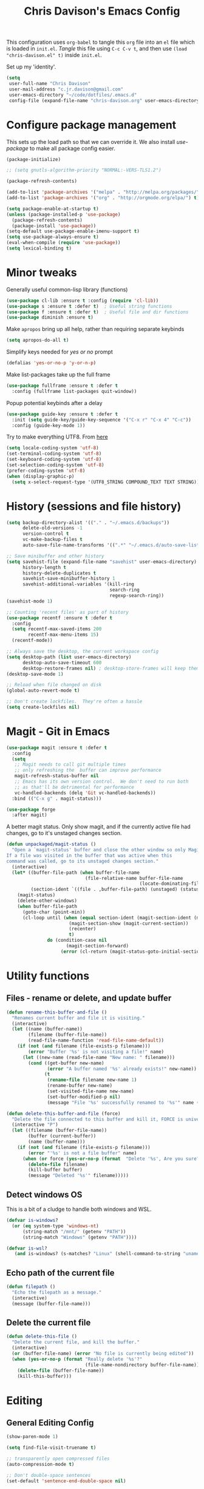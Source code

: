#+TITLE: Chris Davison's Emacs Config
#+PROPERTY: header-args emacs-lisp :tangle yes :results silent

This configuration uses =org-babel= to tangle this =org= file into an =el= file which is loaded in =init.el=. /Tangle/ this file using =C-c C-v t=, and then use =(load "chris-davison.el" t)= inside =init.el=.

Set up my 'identity'.
#+BEGIN_SRC emacs-lisp
(setq
 user-full-name "Chris Davison"
 user-mail-address "c.jr.davison@gmail.com"
 user-emacs-directory "~/code/dotfiles/.emacs.d"
 config-file (expand-file-name "chris-davison.org" user-emacs-directory))
#+END_SRC

* Configure package management
This sets up the load path so that we can override it.  We also install /use-package/ to make all package config easier.
#+BEGIN_SRC emacs-lisp
(package-initialize)

;; (setq gnutls-algorithm-priority "NORMAL:-VERS-TLS1.2")

(package-refresh-contents)

(add-to-list 'package-archives '("melpa" . "http://melpa.org/packages/") t)
(add-to-list 'package-archives '("org" . "http://orgmode.org/elpa/") t)

(setq package-enable-at-startup t)
(unless (package-installed-p 'use-package)
  (package-refresh-contents)
  (package-install 'use-package))
(setq-default use-package-enable-imenu-support t)
(setq use-package-always-ensure t)
(eval-when-compile (require 'use-package))
(setq lexical-binding t)
#+END_SRC

* Minor tweaks
Generally useful common-lisp library (functions)
#+BEGIN_SRC emacs-lisp
(use-package cl-lib :ensure t :config (require 'cl-lib))
(use-package s :ensure t :defer t)  ; Useful string functions
(use-package f :ensure t :defer t)  ; Useful file and dir functions
(use-package diminish :ensure t)
#+END_SRC

Make =apropos= bring up all help, rather than requiring separate keybinds
#+BEGIN_SRC emacs-lisp
(setq apropos-do-all t)
#+END_SRC

Simplify keys needed for /yes or no/ prompt
#+BEGIN_SRC emacs-lisp
(defalias 'yes-or-no-p 'y-or-n-p)
#+END_SRC

Make list-packages take up the full frame
#+BEGIN_SRC emacs-lisp
(use-package fullframe :ensure t :defer t
  :config (fullframe list-packages quit-window))
#+END_SRC

Popup potential keybinds after a delay
#+BEGIN_SRC emacs-lisp
(use-package guide-key :ensure t :defer t
  :init (setq guide-key/guide-key-sequence '("C-x r" "C-x 4" "C-c"))
  :config (guide-key-mode 1))
#+END_SRC

Try to make everything UTF8. From [[http://www.wisdomandwonder.com/wordpress/wp-content/uploads/2014/03/C3F.html][here]]
#+BEGIN_SRC emacs-lisp
(setq locale-coding-system 'utf-8)
(set-terminal-coding-system 'utf-8)
(set-keyboard-coding-system 'utf-8)
(set-selection-coding-system 'utf-8)
(prefer-coding-system 'utf-8)
(when (display-graphic-p)
  (setq x-select-request-type '(UTF8_STRING COMPOUND_TEXT TEXT STRING)))
#+END_SRC
* History (sessions and file history)
#+BEGIN_SRC emacs-lisp
(setq backup-directory-alist '(("." . "~/.emacs.d/backups"))
      delete-old-versions -1
      version-control t
      vc-make-backup-files t
      auto-save-file-name-transforms '((".*" "~/.emacs.d/auto-save-list/" t)))

;; Save minibuffer and other history
(setq savehist-file (expand-file-name "savehist" user-emacs-directory)
      history-length t
      history-delete-duplicates t
      savehist-save-minibuffer-history 1
      savehist-additional-variables '(kill-ring
                                      search-ring
                                      regexp-search-ring))
(savehist-mode 1)

;; Counting 'recent files' as part of history
(use-package recentf :ensure t :defer t
  :config
  (setq recentf-max-saved-items 200
        recentf-max-menu-items 15)
  (recentf-mode))

;; Always save the desktop, the current workspace config
(setq desktop-path (list user-emacs-directory)
      desktop-auto-save-timeout 600
      desktop-restore-frames nil) ; desktop-store-frames will keep themes loaded
(desktop-save-mode 1)

;; Reload when file changed on disk
(global-auto-revert-mode t)

;; Don't create lockfiles.  They're often a hassle
(setq create-lockfiles nil)
#+END_SRC

* Magit - Git in Emacs
#+BEGIN_SRC emacs-lisp
(use-package magit :ensure t :defer t
  :config
  (setq
   ;; Magit needs to call git multiple times
   ;; only refreshing the  buffer can improve performance
   magit-refresh-status-buffer nil
   ;; Emacs has its own version control.  We don't need to run both
   ;; as that'll be detrimental for performance
   vc-handled-backends (delq 'Git vc-handled-backends))
  :bind (("C-x g" . magit-status)))

(use-package forge
  :after magit)
#+END_SRC

A better magit status. Only show magit, and if the currently active file had changes, go to it's unstaged changes section.
#+begin_src emacs-lisp
(defun unpackaged/magit-status ()
  "Open a `magit-status' buffer and close the other window so only Magit is visible.
If a file was visited in the buffer that was active when this
command was called, go to its unstaged changes section."
  (interactive)
  (let* ((buffer-file-path (when buffer-file-name
                             (file-relative-name buffer-file-name
                                                 (locate-dominating-file buffer-file-name ".git"))))
         (section-ident `((file . ,buffer-file-path) (unstaged) (status))))
    (magit-status)
    (delete-other-windows)
    (when buffer-file-path
      (goto-char (point-min))
      (cl-loop until (when (equal section-ident (magit-section-ident (magit-current-section)))
                       (magit-section-show (magit-current-section))
                       (recenter)
                       t)
               do (condition-case nil
                      (magit-section-forward)
                    (error (cl-return (magit-status-goto-initial-section-1))))))))
#+end_src
* Utility functions
** Files - rename or delete, and update buffer
#+begin_src emacs-lisp
(defun rename-this-buffer-and-file ()
  "Renames current buffer and file it is visiting."
  (interactive)
  (let ((name (buffer-name))
        (filename (buffer-file-name))
        (read-file-name-function 'read-file-name-default))
    (if (not (and filename (file-exists-p filename)))
        (error "Buffer '%s' is not visiting a file!" name)
      (let ((new-name (read-file-name "New name: " filename)))
        (cond ((get-buffer new-name)
               (error "A buffer named '%s' already exists!" new-name))
              (t
               (rename-file filename new-name 1)
               (rename-buffer new-name)
               (set-visited-file-name new-name)
               (set-buffer-modified-p nil)
               (message "File '%s' successfully renamed to '%s'" name (file-name-nondirectory new-name))))))))

(defun delete-this-buffer-and-file (force)
  "Delete the file connected to this buffer and kill it, FORCE is universal argument."
  (interactive "P")
  (let ((filename (buffer-file-name))
        (buffer (current-buffer))
        (name (buffer-name)))
    (if (not (and filename (file-exists-p filename)))
        (error "'%s' is not a file buffer" name)
      (when (or force (yes-or-no-p (format  "Delete '%s', Are you sure? " filename)))
        (delete-file filename)
        (kill-buffer buffer)
        (message "Deleted '%s'" filename)))))
#+end_src
** Detect windows OS
This is a bit of a cludge to handle both windows and WSL.
#+BEGIN_SRC emacs-lisp
(defvar is-windows?
  (or (eq system-type 'windows-nt)
      (string-match "/mnt/" (getenv "PATH"))
      (string-match "Windows" (getenv "PATH"))))

(defvar is-wsl?
   (and is-windows? (s-matches? "Linux" (shell-command-to-string "uname -a"))))

#+END_SRC
** Echo path of the current file
#+BEGIN_SRC emacs-lisp
(defun filepath ()
  "Echo the filepath as a message."
  (interactive)
  (message (buffer-file-name)))
#+END_SRC

** Delete the current file
#+BEGIN_SRC emacs-lisp
(defun delete-this-file ()
  "Delete the current file, and kill the buffer."
  (interactive)
  (or (buffer-file-name) (error "No file is currently being edited"))
  (when (yes-or-no-p (format "Really delete '%s'?"
                             (file-name-nondirectory buffer-file-name)))
    (delete-file (buffer-file-name))
    (kill-this-buffer)))
#+END_SRC

* Editing
** General Editing Config
#+BEGIN_SRC emacs-lisp
(show-paren-mode 1)

(setq find-file-visit-truename t)

;; transparently open compressed files
(auto-compression-mode t)

;; Don't double-space sentences
(set-default 'sentence-end-double-space nil)

;; Use lettercase to determine words in camelcase text
(global-subword-mode 1)
(diminish 'subword)

;; expand region
(use-package expand-region :ensure t)
(global-set-key (kbd "C-=") 'er/expand-region)

;; If a region is selected, any 'insert' command (typing or yanking) will overwrite it, rather than inserting before.
(delete-selection-mode 1)

;; indent after newline
(global-set-key (kbd "RET") 'newline-and-indent)

;; Interactive editing...over word or region, C-; to edit. Just modify
;; the symbol, then repeat C-; to exit.
(use-package iedit :ensure t :defer t)
(global-set-key (kbd "C-;") 'iedit-mode)

;; snippets
(use-package yasnippet :demand t :defer t :diminish)
(when (fboundp 'yas-global-mode)
  (yas-global-mode +1))
(diminish 'yas-minor-mode)
(use-package yasnippet-snippets :demand t :defer t)

(add-hook 'before-save-hook 'delete-trailing-whitespace)

(global-set-key (kbd "C-S-SPC") 'cycle-spacing)
#+END_SRC

** Text filling (paragraph reflowing) and indentation
#+BEGIN_SRC emacs-lisp
(defun unfill-paragraph (&optional region)
  "Takes a multi-line paragraph and make it into a single line of text."
  (interactive (progn (barf-if-buffer-read-only) '(t)))
  (let ((fill-column (point-max))
        ;; This would override `fill-column' if it's an integer.
        (emacs-lisp-docstring-fill-column t))
    (fill-paragraph nil region)))

(use-package aggressive-indent :ensure t :defer t
  :config (global-aggressive-indent-mode))
#+END_SRC

** Create parent dirs on file write
[[http://iqbalansari.github.io/blog/2014/12/07/automatically-create-parent-directories-on-visiting-a-new-file-in-emacs/][From this blog]]
#+BEGIN_SRC emacs-lisp

(defun my-create-non-existent-directory ()
  (let ((parent-directory (file-name-directory buffer-file-name)))
    (when (and (not (file-exists-p parent-directory))
               (y-or-n-p (format "Directory `%s' does not exist! Create it?" parent-directory)))
      (make-directory parent-directory t))))

(add-to-list 'find-file-not-found-functions 'my-create-non-existent-directory)
#+END_SRC
** Header templates per filetype
Use ~auto-insert~ when in a new file of that kind to insert header.
#+BEGIN_SRC emacs-lisp
(setq auto-insert-alist
      '(((emacs-lisp-mode . "Emacs lisp mode") nil
         ";;; " (file-name-nondirectory buffer-file-name) " --- " _ "\n\n"
         ";;; Commentary:\n\n"
         ";;; Code:\n\n"
         "(provide '" (substring (file-name-nondirectory buffer-file-name) 0 -3) ")\n"
         ";;; " (file-name-nondirectory buffer-file-name) " ends here\n")
        ((c-mode . "C program") nil
         "/*\n"
         " * File: " (file-name-nondirectory buffer-file-name) "\n"
         " * Description: " _ "\n"
         " */\n\n")
        ((shell-mode . "Shell script") nil
         "#!/bin/bash\n\n"
         " # File: " (file-name-nondirectory buffer-file-name) "\n"
         " # Description: " _ "\n\n")
        ((org-mode . "Org mode") nil
         "#+TITLE: " (read-string "Title: ") "\n"
         "#+AUTHOR: Chris Davison\n"
         "#+EMAIL: c.jr.davison@gmail.com\n"
         "#+OPTIONS: toc:2 num:nil html-postamble:nil\n"
         "#+PROPERTY: header-args :tangle " (read-string "Tangle filename: ") "\n")
        ((python-mode . "Python") nil
         "#!/usr/bin/env python3")
        ((awk-mode . "Awk") nil
         "#!/usr/bin/awk -f"
         "{"
         "    /* ACTION */"
         "    $0"
         "}"
         "END { "
         "    /* AFTER-ACTION */"
         "}")
        ))
#+END_SRC
** TODO Multiple cursors
Use multiple cursors

#+BEGIN_SRC emacs-lisp :tangle no
(use-package multiple-cursors :ensure t :defer t
  :hook ((prog-mode . multiple-cursors-mode)))
#+END_SRC

** Clear modification flag after saving
This is a bit of a hack to get around my current problem of the modification flag staying set, even after saving, meaning I need to visit buffers and manually toggle.

This function is just a wrapper around ~save-buffer~, to follow that call with a modification flag clear.

#+BEGIN_SRC emacs-lisp
(defun save-buffer-and-clear-modify ()
  (interactive)
  (save-buffer)
  (set-buffer-modified-p nil))
(global-set-key (kbd "C-x C-s") 'save-buffer-and-clear-modify)
#+END_SRC
** Undo Tree - Visualise branches of undos
People often struggle with the Emacs undo model, where there's really no concept of "redo" - you simply undo the undo.

This lets you use =C-x u= (=undo-tree-visualize=) to visually walk through the changes you've made, undo back to a certain point (or redo), and go down different branches.

#+BEGIN_SRC emacs-lisp
(use-package undo-tree :ensure t :defer t :diminish
  :config
  (global-undo-tree-mode)
  (setq undo-tree-visualizer-timestamps nil
        undo-tree-visualizer-diff t))
#+END_SRC

* isearch -- live preview of search and replace
#+BEGIN_SRC emacs-lisp
;; Show current and total matches while searching
(use-package anzu :defer t :ensure t :diminish
  ;; Replace and regexp-replace are inverted, as I regexp-replace more
  :bind (([remap query-replace] . anzu-query-replace-regexp)
         ([remap query-replace-regexp] . anzu-query-replace))
  :config (global-anzu-mode t))

;; DEL during isearch should edit the search string, not jump back to the previous result
(define-key isearch-mode-map [remap isearch-delete-char] 'isearch-del-char)

(setq search-whitespace-regexp "[ \t\r\n-_]+")
#+END_SRC

* Platform-specific
** OSX
#+BEGIN_SRC emacs-lisp
(when (eq system-type 'darwin)
  (use-package exec-path-from-shell :ensure t
    :config
    (when (memq window-system '(mac ns))
      (exec-path-from-shell-initialize))
    (exec-path-from-shell-copy-env "GOPATH"))

  (setq mac-command-modifier 'meta
        mac-option-modifier 'none
        default-input-method "MacOSX")
  (global-set-key (kbd "<f10>") 'toggle-frame-fullscreen))
#+END_SRC

** Windows - use git bash as shell, and fix shell settings
Use git-bash as windows shell
#+BEGIN_SRC emacs-lisp
(when (and is-windows? (not (s-matches? "Linux" (shell-command-to-string "uname -a"))))
  (progn (setq explicit-shell-file-name
               "C:/Program Files/Git/bin/sh.exe"
               shell-file-name "bash"
               explicit-sh.exe-args '("--login" "-i"))
         (setenv "SHELL" shell-file-name)
         (add-hook 'comint-output-filter-functions 'comint-strip-ctrl-m)))
#+END_SRC
* TERMINAL - ansi-term improvements
#+BEGIN_SRC emacs-lisp
(defadvice term-sentinel (around my-advice-term-sentinel (proc msg))
  "Close an ansi-term buffer if I quit the terminal."
  (if (memq (process-status proc) '(signal exit))
      (let ((buffer (process-buffer proc)))
        ad-do-it
        (kill-buffer buffer))
    ad-do-it))
(ad-activate 'term-sentinel)

;; By default, use fish in ansi-term
;; e.g. don't prompt for a shell
(defvar my-term-shell "/usr/local/bin/zsh")
(defadvice ansi-term (before force-bash)
  (interactive (list my-term-shell)))
(ad-activate 'ansi-term)

;; Use UTF8 in terminals
(defun my-term-use-utf8 ()
  (set-buffer-process-coding-system 'utf-8-unix 'utf-8-unix))
(add-hook 'term-exec-hook 'my-term-use-utf8)

;; Make URLs in the term clickable
(defun my-term-paste (&optional string)
  (interactive)
  (process-send-string
   (get-buffer-process (current-buffer))
   (if string string (current-kill 0))))

(defun my-term-hook ()
  (goto-address-mode)
  (define-key term-raw-map "\C-y" 'my-term-paste))
(add-hook 'term-mode-hook 'my-term-hook)
#+END_SRC

* COMPLETION
Company will *COMP*lete *ANY*thing.

#+BEGIN_SRC emacs-lisp
(use-package company-try-hard :ensure t :defer t)
(use-package company :ensure t :defer t :diminish
  :bind (("TAB" . company-indent-or-complete-common)
         ("M-4" . company-ispell)
         :map company-active-map
         ("C-z" . company-try-hard))
  :config
  (setq company-tooltip-align-annotations t
        company-idle-delay 0.5
        company-minimum-prefix-length 3
        company-backends (list 'company-files
                               'company-anaconda
                               ;; 'company-racer
                               'company-clang
                               'company-ispell
                               'company-yasnippet
                               'company-dabbrev-code
                               'company-dabbrev)))
(add-hook 'after-init-hook 'global-company-mode)

(use-package company-quickhelp :ensure t :defer t
  :config (company-quickhelp-mode))

;; (use-package company-racer :ensure t :defer t)

(defvar my/company-point nil)
(advice-add 'company-complete-common :before
            (lambda () (setq my/company-point (point))))
(advice-add 'company-complete-common :after
            (lambda ()
              (when (equal my/company-point (point))
                (yas-expand))))

(add-hook 'org-mode-hook '(lambda () (add-to-list 'company-backends 'company-ispell)))
#+END_SRC
* LINTING - flycheck, Syntax/error checking/linting, on the /fly/
Flycheck basically runs linters and stuff, and lets you know problems in your code.
#+BEGIN_SRC emacs-lisp
(use-package flycheck :ensure t :defer t
  :config
  (setq-default
   flycheck-disabled-checkers
   (append flycheck-disabled-checkers '(javascript-jshint) '(json-jsonlist))
   flycheck-temp-prefix ".flycheck")
  (flycheck-add-mode 'javascript-eslint 'web-mode)
  (add-hook 'after-init-hook #'global-flycheck-mode))
#+END_SRC

* PROGRAMMING LANGUAGES
** Markdown
#+BEGIN_SRC emacs-lisp
(add-to-list 'auto-mode-alist '("\\.txt$" . markdown-mode))
(use-package markdown-mode :ensure t :defer t
  :config
  (add-to-list 'auto-mode-alist
               (cons "\\.\\(md\\|markdown\\)\\'" 'markdown-mode))
  (add-hook 'markdown-mode-hook 'visual-line-mode))
#+END_SRC
** Go
#+BEGIN_SRC emacs-lisp
(use-package go-mode :ensure t :defer t
  :config
  (add-hook 'before-save-hook 'gofmt-before-save)
  (setq gofmt-command "goimports"))
#+END_SRC
** Rust / Racer config
Auto-completion for rust, using racer
#+BEGIN_SRC emacs-lisp
(use-package rust-mode :ensure t :defer t)
(use-package flymake-rust :ensure t :defer t)
(use-package flycheck-rust :ensure t :defer t)
(use-package cargo :ensure t :defer t)
(use-package racer :defer t :ensure t)
(add-hook 'rust-mode-hook 'racer-mode)
(add-hook 'rust-mode-hook 'company-mode)
(add-hook 'racer-mode-hook 'eldoc-mode)
(add-hook 'rust-mode-hook 'cargo-minor-mode)
(add-hook 'racer-mode-hook 'company-mode)
(add-hook 'rust-mode-hook '(lambda () (add-to-list 'company-backends 'company-racer)))
#+END_SRC
** Python
Use elpy for python
#+BEGIN_SRC emacs-lisp
(use-package pyvenv :ensure t :defer t)
(use-package anaconda-mode :ensure t :defer t)
(add-hook 'python-mode-hook 'anaconda-mode)
(use-package company-anaconda :ensure t :defer t)
(eval-after-load "company" '(add-to-list 'company-backends 'company-anaconda))
(setq python-indent-offset 4
      python-shell-virtualenv-root "~/.envs/ml/"
      python-shell-interpreter "jupyter"
      python-shell-interpreter-args "console --simple-prompt")
(add-to-list 'python-shell-completion-native-disabled-interpreters "jupyter")

(defun ipython()
  (interactive)
  (if (and is-windows? (not (s-matches? "Linux" (shell-command-to-string "uname -a"))))
      (progn (setq explicit-shell-file-name
                   "C:/python3/scripts/ipython.exe")
             (setq shell-file-name "ipython")
             (setq explicit-sh.exe-args '("--login" "-i"))
             (setenv "SHELL" shell-file-name)
             (add-hook 'comint-output-filter-functions 'comint-strip-ctrl-m)
             (shell)
             (cd/set-windows-shell))
    (ansi-term "~/.envs/ml/bin/ipython" "ipython")))

(if is-windows?
    (when (boundp 'python-shell-exec-path)
      (add-to-list 'python-shell-exec-path "c:/ProgramData/Miniconda3/"))
  (when (boundp 'python-shell-exec-path)
    (add-to-list 'python-shell-exec-path "~/.envs/ml/bin/")))
#+END_SRC
** TODO Latex
#+BEGIN_SRC emacs-lisp :tangle no
(use-package auctex :ensure t :defer t
  :config
  (setq TeX-auto-save t
        TeX-parse-self t
        TeX-save-query nil
        ispell-program-name "aspell"
        ispell-dictionary "english")
  :hook ((LaTeX-mode . flyspell-mode)
         (LaTeX-mode . flyspell-buffer)
         (LaTeX-mode . outline-minor-mode)
         (LaTeX-mode . visual-line-mode)
         (LaTeX-mode . turn-on-reftex)))

;; Manage citations
;; (require 'tex-site)
;; (autoload 'reftex-mode "reftex" "RefTeX Minor Mode" t)
;; (autoload 'turn-on-reftex "reftex" "RefTeX Minor Mode" nil)
;; (autoload 'reftex-citation "reftex-cite" "Make citation" nil)
;; (autoload 'reftex-index-phrase-mode "reftex-index" "Phrase Mode" t)

;; (setq LaTeX-eqnarray-label "eq"
;;       LaTeX-equation-label "eq"
;;       LaTeX-figure-label "fig"
;;       LaTeX-table-label "tab"
;;       LaTeX-myChapter-label "chap"
;;       TeX-auto-save t
;;       TeX-newline-function 'reindent-then-newline-and-indent
;;       TeX-parse-self t
;;       TeX-style-path '("style/" "auto/"
;;                        "/usr/share/emacs21/site-lisp/auctex/style/"
;;                        "/var/lib/auctex/emacs21/"
;;                        "/usr/local/share/emacs/site-lisp/auctex/style/")
;;       LaTeX-section-hook '(LaTeX-section-heading
;;                            LaTeX-section-title
;;                            LaTeX-section-toc
;;                            LaTeX-section-section
;;                            LaTeX-section-label))
#+END_SRC
** Web-stuff
#+BEGIN_SRC emacs-lisp
(use-package sass-mode :ensure t :defer t)
(use-package js2-mode :ensure t :defer t)

;; Colourize CSS literals
;; (use-package rainbow-mode :ensure t :defer t
;;   :config
;;   (add-hook 'css-mode-hook 'rainbow-mode)
;;   (add-hook 'html-mode-hook 'rainbow-mode)
;;   (add-hook 'sass-mode-hook 'rainbow-mode))
#+END_SRC
** TODO Elixir
#+begin_src emacs-lisp :tangle no
(use-package alchemist :ensure t)
#+end_src
** TODO Julia
#+BEGIN_SRC emacs-lisp :tangle no
(use-package julia-mode :ensure t :defer t)
(use-package julia-repl :ensure t :defer t
  :config
  (add-hook 'julia-mode-hook 'julia-repl-mode))

(add-to-list 'load-path "C:/Julia-1.1.0/bin")
(if is-windows?
    (setq julia-repl-executable-records '((default "julia.exe" :basedir "C:/Julia-1.1.0/bin" ))))

;; (setq julia-repl-executable-records '((default "julia")))
#+END_SRC
** TODO LISP -- Clojure and Cider
#+BEGIN_SRC emacs-lisp :tangle no
;; Cider for interactive clojure programming
(use-package flycheck-clojure :ensure t :defer t)
(use-package cider :ensure t :defer t
  :config
  (setq nrepl-popup-stacktraces nil)
  (with-eval-after-load 'cider
    (add-hook 'cider-mode-hook 'eldoc-mode)
    (add-hook 'cider-repl-mode-hook 'subword-mode)
    (add-hook 'cider-repl-mode-hook 'smartparens-mode)
    (add-hook 'cider-repl-mode-hook 'paredit-mode)
    (with-eval-after-load 'clojure-mode
      (with-eval-after-load 'flycheck
        (flycheck-clojure-setup)))))
#+END_SRC

* NAVIGATION (windows, menus, buffers)
** Ivy (counsel, swiper, ivy) for navigation most menu-type things
Navigation of pretty much any /menu-type/ thing.

- =Ivy= and =counsel= make things like ~M-x~ and grep easier.
- =swiper= is a popup search of the current buffer.
- =imenu-anywhere= will search for headings/functions recursively over all files of the same /mode/

#+BEGIN_SRC emacs-lisp
(use-package ivy :ensure t :defer t :diminish
  :bind (:map ivy-mode-map
			  ("C-c h" . ivy-switch-buffer)
			  ("C-x b" . ivy-switch-buffer)
			  ("C-c s" . swiper))
  :config
  (ivy-mode 1)
  (setq ivy-use-virtual-buffers t
		ivy-height 15
		ivy-count-format ""
		ivy-initial-inputs-alist nil
ivy-display-style 'fancy
		ivy-re-builders-alist '((counsel-imenu . ivy--regex-fuzzy)
                                (counsel-file-jump . ivy--regex-fuzzy)
                                (find-file . ivy--regex-fuzzy)
                                (t . ivy--regex-plus))))

(use-package counsel :ensure t :defer t
  :bind*
  (("C-x f" . counsel-find-file)
   ("C-c i" . counsel-imenu)
   ("C-c a" . counsel-rg)
   ("C-c g s" . counsel-grep-or-swiper)
   ("C-c b" . counsel-descbinds)
   ("M-x" . counsel-M-x))
  :config
  (setq counsel-grep-base-command
		"rg -i -M 120 --no-heading --line-number --color never '%s' %s"))

(use-package swiper :ensure t :defer t)
(use-package imenu-anywhere :ensure t :defer t)

(use-package dumb-jump :ensure t
  :config
  (add-hook 'prog-mode-hook 'dumb-jump-mode))

(use-package avy :ensure t :defer t)
(global-set-key (kbd "C-:") 'avy-goto-char-2)
#+END_SRC
** Switch between windows
Give HUD prompt when changing window, and keybind to cycle through windows.

#+BEGIN_SRC emacs-lisp
;; Prompt with a hud when switching windows, if more than 2 windows
(use-package switch-window :defer t
  :ensure t
  :bind ("C-x o" . switch-window))

;; cycle through 'windows' (e.g. panes)
(define-key global-map (kbd "M-`") 'next-multiframe-window)
(define-key global-map (kbd "C-M-`") 'previous-multiframe-window)
#+END_SRC

** ibuffer - view all open buffers
#+BEGIN_SRC emacs-lisp
;; Interactively modify buffer list
(use-package fullframe :ensure t :defer t)
(with-eval-after-load 'buffer (fullframe ibuffer ibuffer-quit))

(with-eval-after-load 'ibuffer
  ;; Use human readable Size column instead of original one
  (define-ibuffer-column size-h
    (:name "Size" :inline t)
    (cond
     ((> (buffer-size) 1000000) (format "%7.1fM" (/ (buffer-size) 1000000.0)))
     ((> (buffer-size) 1000) (format "%7.1fk" (/ (buffer-size) 1000.0)))
     (t (format "%8d" (buffer-size))))))

(global-set-key (kbd "C-x C-b") 'ibuffer)

(setq ibuffer-saved-filter-groups
      '(("home"
         ("Code" (filename . "code/"))
         ("Notes" (and
                   (mode . org-mode)
                   (filename . "Dropbox/notes/")))
         )))
(add-hook 'ibuffer-mode-hook '(lambda () (ibuffer-switch-to-saved-filter-groups "home")))
#+END_SRC

* Org-mode
Org-mode is a really powerful notetaking tool.

You can easily /capture/ information using various different templates (including custom templates), and then refile them to perhaps a more appropriate location,

/Agenda/ lets you schedule and deadline tasks.
** General Org Config

#+BEGIN_SRC emacs-lisp
(defun cd/org-open-link-same ()
  (interactive)
  (let ((old-setup org-link-frame-setup))
    (setq org-link-frame-setup '((file . find-file)))
    (org-open-at-point)
    (setq org-link-frame-setup old-setup)))

(load-library "find-lisp")
(use-package org
  :ensure t
  :config
  (setq org-directory "~/Dropbox/notes"
        org-default-notes-file "~/Dropbox/notes/inbox.org"
        org-src-window-setup 'reorganize-frame
        org-agenda-window-setup 'current-window
        org-src-fontify-natively t
        org-src-tab-acts-natively t
        org-confirm-babel-evaluate nil
        org-pretty-entities t
        org-edit-src-content-indentation 0
        org-list-description-max-indent 5
        org-catch-invisible-edits 'show-and-error
        org-fontify-done-headline t
        org-insert-heading-respect-content t
        org-imenu-depth 3
        ;; Use M-+ M-- to change todo, and leave S-<arrow> for windows
        org-replace-disputed-keys t
        org-blank-before-new-entry '((heading . nil) (plain-list-item . auto))
        inhibit-compacting-font-caches t
        org-hide-emphasis-markers t
        org-todo-keywords'((sequence "TODO" "WIP" "|" "DONE")
                           (sequence "|" "DEAD"))
        org-agenda-skip-scheduled-if-done t
        org-agenda-start-with-log-mode t
        org-agenda-skip-deadline-prewarning-if-scheduled t
        org-startup-indented t
        org-hide-leading-stars t
        org-cycle-separator-lines 0
        org-list-indent-offset 1
        org-modules '(org-bibtex org-habit)
        org-agenda-files '("~/Dropbox/notes/" "~/Dropbox/notes/projects/")
        org-agenda-use-time-grid t
        org-agenda-time-grid '((daily today require-timed) (900 1000 1200 1400 1700) "....." "----------")
        org-agenda-confirm-kill nil
        org-log-done nil
        org-log-repeat nil
        org-log-into-drawer nil
        org-log-done-with-time nil
        org-hierarchical-todo-statistics t
        org-ellipsis "…"
        org-archive-location "~/Dropbox/notes/archive.org::")
  ;; Allow 2 newlines inside an org-mode 'emphasis' (e.g. bold or italic)
  (setcar (nthcdr 4 org-emphasis-regexp-components) 2)
  (org-babel-do-load-languages
   'org-babel-load-languages '((python . t)
                               (sqlite . t)
                               (emacs-lisp . t)))
  (setq org-confirm-babel-evaluate nil
        ;; Settings for refiling
        org-reverse-note-order t
        org-refile-use-outline-path nil
        org-yank-adjusted-subtrees nil
        org-outline-path-complete-in-steps nil
        org-refile-allow-creating-parent-nodes 'confirm
        org-refile-use-cache nil
        org-refile-targets '((org-agenda-files . (:maxlevel . 3))))
  (set-face-attribute 'org-block-begin-line nil :height 0.7 :slant 'normal)
  :hook ((org-mode . visual-line-mode)
         (org-mode . org-indent-mode)
         (org-mode . abbrev-mode)
         (org-mode . (lambda () (set-face-italic 'italic t)))))

(custom-set-faces
 '(org-done ((t (:italic t :weight normal
                             :strike-through t))))
 '(org-headline-done
   ((((class color) (min-colors 16) (background dark))
     (:italic t :strike-through t)))))

;; Need ~htmlize~ so that I can export org buffers to HTML.
(use-package htmlize :ensure t :defer t)
(diminish 'abbrev-mode)
(diminish 'org-indent-mode)

(global-set-key (kbd "<f1>") 'org-capture)
(global-set-key (kbd "<f2>") 'org-agenda)
(global-set-key (kbd "C-c l") 'org-store-link)
(global-set-key (kbd "C-c o") 'cd/org-open-link-same)
#+END_SRC

#+BEGIN_SRC emacs-lisp
(use-package org-bullets :ensure t)
(add-hook 'org-mode-hook 'org-bullets-mode)
#+END_SRC

** Fix indentation for org source blocks
#+BEGIN_SRC emacs-lisp
(defun cd/org-cleanup ()
  (interactive)
  (org-edit-special)
  (indent-region (point-min) (point-max))
  (org-edit-src-exit))
(global-set-key (kbd "C-x c") 'cd/org-cleanup)
#+END_SRC
** Templates for src/latex/etc blocks
#+BEGIN_SRC emacs-lisp
(setq org-structure-template-alist
      (if (string-greaterp (org-version) "9.2")
          '(("a" . "export ascii")
            ("c" . "center")
            ("C" . "comment")
            ("e" . "example")
            ("E" . "export")
            ("h" . "export html")
            ("l" . "src emacs-lisp")
            ("q" . "quote")
            ("s" . "src")
            ("v" . "verse")
            ("V" . "verbatim"))
        '(("a" "#+BEGIN_EXPORT ascii\n?\n#+END_EXPORT")
          ("c" "#+BEGIN_CENTER\n?\n#+END_CENTER")
          ("C" "#+BEGIN_COMMENT\n?\n#+END_COMMENT")
          ("e" "#+BEGIN_SRC emacs-lisp\n?\n#+END_SRC")
          ("E" "#+BEGIN_EXPORT\n?\n#+END_EXPORT")
          ("h" "#+BEGIN_EXPORT html\n?\n#+END_EXPORT")
          ("l" "#+BEGIN_SRC emacs-lisp\n?\n#+END_SRC")
          ("q" "#+BEGIN_QUOTE\n?\n#+END_QUOTE")
          ("s" "#+BEGIN_SRC\n?\n#+END_SRC")
          ("v" "#+BEGIN_VERSE\n?\n#+END_VERSE")
          ("V" "#+BEGIN_VERBATIM\n?\n#+END_VERBATIM"))
        ))
#+END_SRC
** Move to prev/next narrow
#+BEGIN_SRC emacs-lisp
(defun cd/move-to-previous-narrow ()
  (interactive)
  (progn
    (beginning-of-buffer)
    (widen)
    (outline-previous-heading)
    (org-narrow-to-subtree)))

(defun cd/move-to-next-narrow ()
  (interactive)
  (progn
    (beginning-of-buffer)
    (widen)
    (outline-next-heading)
    (org-narrow-to-subtree)))
#+END_SRC
** Capture templates
#+BEGIN_SRC emacs-lisp
(setq org-capture-templates
      `(
        ("t" "Todos" entry (file+headline "projects/todo.org" "REFILE") "** TODO %?")
        ("r" "Research" entry (file+headline "projects/todo.org" "Research") "** TODO %?")
        ("$" "Shopping" entry (file+headline "want.org" "General") "** %?")

        ("n" "Note")
        ("nn" "List item" item (file+headline "inbox.org" "Notes")
         "- %?")
        ("nl" "List link" item (file+headline "inbox.org" "Notes")
         "- [[%^{URL}][%^{Description}]] %?")
        ("nN" "Entry" entry (file "inbox.org") "* %?")

        ("l" "Logbook")
        ("ll" "Logbook" item
         (file+headline ,(format-time-string "logbook-%Y.org") ,(format-time-string "%Y-%m-%d %a"))
         "%?")
        ("lL" "Logbook" item
         (file ,(format-time-string "~/Dropbox/notes/logbook/%Y/%m/%Y-%m-%d.org"))
         "%?")

        ("L" "Literature" entry (file+headline "literature.org" "REFILE")
         "** TODO %(read-capitalized-title)\n\nAuthors: %(read-authors)\n" :immediate-finish t)

        ;;;;;;;;;;;;;;;;;;;;;;;;;;;;;;;;;;;;;;;;
        ("g" "Games")
        ("gp" "PC" entry (file+olp "pc-games.org" "Future / Unreleased" "gaming.org" "PC")
         "* %^{Todo|TODO|WAIT|BUY|NEXT|PLAYING|DONE} %^{PC game}\n:%?")
        ("gn" "Nintendo Switch" entry (file+olp "nintendo-switch-games.org" "Future / Unreleased")
         "* %^{Todo|TODO|WAIT|BUY|NEXT|PLAYING|DONE} %^{Nintendo Switch game}\n:%?\n")
        ("gt" "Tabletop" entry (file+headline "tabletop-games.org" "Potential Purchases")
         "* %^{Todo|TODO|BUY} %^{Tabletop game}\n%?\n")

        ("w" "Watch")
        ("wt" "TV" item
         (file+olp "tv-shows-and-films.org" "TV Shows / Series" "To Watch")
         "%^{TV}")
        ("wf" "film" item
         (file+olp "tv-shows-and-films.org" "Films" "To Watch")
         "%^{Film}")

        ("b" "book" item (file+olp "books.org" "Books to Read" "Refile") "%^{Book}")

        ;;;;;;;;;;;;;;;;;;;;;;;;;;;;;;;;;;;;;;;;
        ("c" "Calendar" entry (file+olp+datetree "calendar.org")
         "* TODO %?\nDEADLINE: %t")

        ("Q" "Quote" entry (file "quotes.org")
         "* %^{Quote Topic} :quote:\n#+BEGIN_QUOTE\n%^{Quote} (%^{Author})\n#+END_QUOTE")

        ("e" "emacs config" plain (file+headline "~/.emacs.d/chris-davison.org" "Testing Ground")
         "%?\n\n#+BEGIN_SRC emacs-lisp\n\n#+END_SRC" :empty-lines 1)

        ("a" "Article" entry (file+headline "academic-literature.org" "UNFILED")
         "* TODO %^{Article}\n%u\n\nAbstract: %?")))
#+END_SRC
** Update checkboxes on save
#+BEGIN_SRC emacs-lisp :tangle no
(defun custom_org_auto_check()
  (org-update-checkbox-count t))
(add-hook 'org-mode-hook
          (lambda ()
            (add-hook 'after-save-hook 'custom_org_auto_check)))
#+END_SRC
** Agenda view WITHOUT archived
#+BEGIN_SRC emacs-lisp
(setq org-agenda-custom-commands
      '(
        ("1" "Today, no upcoming deadlines"
         ((agenda "" ((org-agenda-span 1)
                      (org-deadline-warning-days 0)))))
        ("7" "Week, no upcoming deadlines"
         ((agenda "" ((org-agenda-span 7)
                      (org-deadline-warning-days 0)))))

        ;; ("w" . "Work Schedules")
        ;; ("ww" "Work and Thesis"
        ;;  ((todo "TODO|WIP" ((org-agenda-files '("~/Dropbox/notes/work.org" "~/Dropbox/notes/thesis.org"))))))
        ;; ("wu" "Unscheduled Work and Thesis"
        ;;  ((todo ""
        ;;         ((org-agenda-overriding-header "\nUnscheduled Work and Thesis")
        ;;          (org-agenda-skip-function '(org-agenda-skip-entry-if 'scheduled))
        ;;          (org-agenda-files
        ;;           '("~/Dropbox/notes/work.org" "~/Dropbox/notes/thesis.org"))))
        ;;   nil
        ;;   nil))

        ;; ("ngt" "Non-gaming Todos"
        ;;  ((todo "TODO|WIP" ((org-agenda-overriding-header "Non-gaming Todos")
        ;;                     (org-agenda-files
        ;;                      (seq-filter
        ;;                       (lambda (x) (not (string-match "gaming" x)))
        ;;                       (file-expand-wildcards "~/Dropbox/notes/*.org"))
        ;;                      )))))
        ))

(global-set-key
 (kbd "<f3>")
 '(lambda () (interactive) (org-agenda nil "7")))
#+END_SRC
** Enable drag-and-drop of files into org-files
This package lets you drag and drop stuff into org-mode files, copying (or downloading, if a web resource) into the relevant directory.

In this case, I've set it up to copy to a local 'assets' folder.  If ~org-download-heading-lvl~ is non-nil, it would create a subfolder based on the Nth heading.
#+BEGIN_SRC emacs-lisp
(use-package org-download :ensure t :defer t
  :config
  (setq-default org-download-image-dir "./assets")
  (setq-default org-download-heading-lvl nil))
(add-hook 'dired-mode-hook 'org-download-enable)
#+END_SRC
** Refile to a specific file

This is a general helper function that will refile the subtree at point to a specific file.  I use this along with hydra to let me refile to a few default locations. If called from a script (e.g. ~(refile-to-file "~/Dropbox/work.org")~, it'll set work to be the /only/ refile target. Otherwise, it'll prompt for a file (using a proper file dialog), and then only refile within that file.

#+BEGIN_SRC emacs-lisp
(defun refile-to-file (&optional target)
  (interactive)
  (let ((filename (or target (read-file-name "Refile to: ")))
        (old-refile-targets org-refile-targets))
    (progn (setq org-refile-targets `((filename . (:maxlevel . 6))))
           (org-refile)
           (setq org-refile-targets old-refile-targets))))

(defun refile-to-this-file ()
  (interactive)
  (refile-to-file (buffer-name)))
#+END_SRC
** Custom keybind functions
#+BEGIN_SRC emacs-lisp
(defun org-insert-indented-header ()
  (interactive)
  (org-insert-heading-respect-content)
  (org-do-demote))
(define-key org-mode-map (kbd "C-M-<return>") 'org-insert-indented-header)
#+END_SRC
** Reset all checkboxes in a repeating todo when the state change is toggled through ~DONE~
#+BEGIN_SRC emacs-lisp
(defun glasser-org-reset-check-on-repeat ()
  (when (and (org-get-repeat) (member org-state org-done-keywords))
    (org-reset-checkbox-state-subtree)))
(add-hook 'org-after-todo-state-change-hook 'glasser-org-reset-check-on-repeat)
#+END_SRC

** Mark a tree as DONE if it's TODO and all children are DONE
If a tree has a todo state and TODO children, then mark it as done when all children are done.
#+BEGIN_SRC emacs-lisp
(defun org-summary-todo (n-done n-not-done)
  "Switch entry to DONE when all subentries are done."
  (let (org-log-done org-log-states) ; turn off logging
    (org-todo (if (= n-not-done 0) "DONE" (if (> n-done 0) "WIP" "TODO")))))
(add-hook 'org-after-todo-statistics-hook 'org-summary-todo)
#+END_SRC
** Refile a subtree to a new file (with filename prompt)
#+BEGIN_SRC emacs-lisp
(require 'org-element)

(defun org-file-from-subtree (&optional name)
  "Cut the subtree currently being edited and create a new file
from it.

If called with the universal argument, prompt for new filename,
otherwise use the subtree title"
  (interactive "P")
  (let ((filename (expand-file-name (read-file-name "New file name:"))))
    (org-cut-subtree)
    (find-file-noselect filename)
    (with-temp-file filename
      (org-mode)
      (yank))
    (find-file filename)))
(define-key org-mode-map (kbd "C-x C-n") 'org-file-from-subtree)
#+END_SRC

* Hydra -- General utility HUDs
#+BEGIN_SRC emacs-lisp
(use-package hydra :ensure t :defer t)

(defhydra cd/hydra/gist (:exit t)
  ("b" gist-buffer "Buffer")
  ("B" gist-buffer-private "Buffer Private")
  ("r" gist-region "Region")
  ("f" gist-fetch "Fetch")
  ("l" gist-list "List"))

(defhydra cd/hydra/windowmove (:exit t)
  ("r" (progn (split-window-right) (windmove-right)) "Split right")
  ("d" (progn (split-window-below) (windmove-down)) "Split down")
  ("R" rotate-layout "Rotate Layout" :exit nil)
  ("n" cd/move-to-next-narrow "Next narrow" :exit nil)
  ("p" cd/move-to-previous-narrow "Prev narrow" :exit nil)
  ("o" other-frame "Other window")
  (">" indent-rigidly-right-to-tab-stop "Indent" :exit nil)
  ("<" indent-rigidly-left-to-tab-stop "De-dent" :exit nil))

(defhydra cd/hydra/main (:exit t :columns 3)
  ("f" (modi/toggle-one-window nil) "focus")
  ("C-z" company-try-hard "Company TryHard")
  ("w" cd/hydra/windowmove/body "WINDOW")
  ("s" counsel-grep-or-swiper "search")
  ("S" ispell-word "Spell")
  ("g" deadgrep "grep")
  ("G" cd/hydra/gist/body "Gists")
  ("d" deft "deft")
  ("R" helm-org-rifle "Org Rifle")
  ("r" anzu-query-replace-regexp "replace")
  ("i" ivy-imenu-anywhere "imenu")
  ("e" iedit-mode "iedit")
  ("j" avy-goto-word-1 "Jump to word")
  ("o" cd/org-open-link-same "org-open")
  ("t" (term "/usr/bin/zsh") "terminal")
  ("O" org-mark-ring-goto "Return from link")
  ("<up>" delete-indentation "join-up" :exit nil )
  ("<down>" (join-line -1) "join-down" :exit nil ))
(define-key global-map (kbd "C-z") 'cd/hydra/main/body)
#+END_SRC

* Appearance
** Handle the fonts I like
List some pretty fonts, and grab the first one that's available.
#+BEGIN_SRC emacs-lisp
(setq cd-fonts
      (cl-remove-if (lambda (font) (not (member font (font-family-list))))
                    '("Inconsolata" "JetBrains Mono" "Source Code Pro" "Cascadia Code" "Fantasque Sans Mono" "CamingoCode" "Roboto Mono" "Ubuntu Mono" "Liberation Mono" "Fira Code")))
(when cd-fonts
  (let ((first (car cd-fonts)))
    (set-frame-font first 1)
    first))

(defun set-pretty-font ()
  "Set a font from one of the available fonts that I like"
  (interactive)
  (set-frame-font (ivy-read "Pick font:" cd-fonts) 1))

(defvar current-font-idx 0)
(defun next-font ()
  (interactive)
  (setq current-font-idx
        (% (+ 1 current-font-idx)
           (length cd-fonts)))
  (let ((next-font-name (nth current-font-idx cd-fonts)))
    (set-frame-font next-font-name 1)
    (message next-font-name)))
(if is-windows?
  (set-frame-font "CamingoCode" 1)
  (next-font))
(global-set-key (kbd "C-c f") 'next-font)

(setq line-spacing 0.2)
(set-face-attribute 'default nil :height (if is-windows? 140 150))
(setq auto-window-vscroll nil)
#+END_SRC

** Colour themes

Disable themes before loading a new theme.  This can cause some issues when using things like 'powerline', as powerline is technically a theme.  Because smart-mode-line was later in my emacs config, my actual colour theme ended up getting disabled.  Disabling this for now until I decide if I really need it.
#+BEGIN_SRC emacs-lisp
(defadvice load-theme (before theme-dont-propagate activate)
  (disable-all-themes))

(defadvice load-theme (after run-after-load-theme-hook activate)
  (set-face-italic 'italic t))
#+END_SRC

#+BEGIN_SRC emacs-lisp
(defun disable-all-themes ()
  (interactive)
  (mapc 'disable-theme custom-enabled-themes))
#+END_SRC

#+BEGIN_SRC emacs-lisp
(setq custom-safe-themes t)    ;; themes are 'safe'
(use-package doneburn-theme)
(use-package darkokai-theme)
(use-package doom-themes)
(use-package cyberpunk-theme)
(use-package cyberpunk-2019-theme)
(use-package doom-modeline :ensure t)

;; (load-theme 'doom-gruvbox t)
(doom-modeline-mode)
(load-theme 'doom-dracula t)
#+END_SRC

Utility function to loop through themes
#+BEGIN_SRC emacs-lisp
(defvar current-theme-idx 0)
(defun next-theme ()
  (interactive)
  (let* ((themes (custom-available-themes))
         (nthemes (length themes))
         (nnext (% (+ 1 current-theme-idx) nthemes))
         (tnext (nth nnext themes)))
    (setq current-theme-idx nnext)
    (load-theme tnext t)
    tnext))
(global-set-key (kbd "C-c t") '(lambda () (interactive) (message (symbol-name (next-theme)))))
#+END_SRC
** Suppress GUI features
#+BEGIN_SRC emacs-lisp
(setq use-file-dialog nil
      use-dialog-box nil
      menu-bar-mode nil
      inhibit-startup-screen t
      inhibit-startup-echo-area-message t)
(add-hook 'after-init-hook '(lambda () (menu-bar-mode -1)))

;; Hide tool bar,  scroll bar and borders
(when (fboundp 'tool-bar-mode) (tool-bar-mode -1))
(when (fboundp 'set-scroll-bar-mode) (set-scroll-bar-mode nil))

(let ((no-border '(internal-border-width . 0)))
  (add-to-list 'default-frame-alist no-border)
  (add-to-list 'initial-frame-alist no-border))
#+END_SRC

** Line highlighting, linum, colnum, and cursor
#+BEGIN_SRC emacs-lisp
(global-hl-line-mode 1)
(blink-cursor-mode 0)
(setq linum-format "%d ")

;; Line number and column
(line-number-mode 1)
(column-number-mode 1)
#+END_SRC
** Tabstop stuff
#+BEGIN_SRC emacs-lisp
(setq tab-stop-list (number-sequence 4 200 4))
(setq-default indent-tabs-mode nil)
(setq-default tab-width 4)
#+END_SRC
** Don't scroll jump multiple lines
#+BEGIN_SRC emacs-lisp
(setq scroll-step 1
      scroll-conservatively 10000)
#+END_SRC
** Temporary 'zoom' into a pane
A bit like 'focus mode' for other languages.  Can perhaps combine this with /darkroom/ to enforce distraction free writing.

From [[https://github.com/kaushalmodi/.emacs.d/blob/master/setup-files/setup-windows-buffers.el][this github repo]].
#+BEGIN_SRC emacs-lisp
(defvar modi/toggle-one-window--buffer-name nil
  "Variable to store the name of the buffer for which the `modi/toggle-one-window'
function is called.")

(defvar modi/toggle-one-window--window-configuration nil
  "Variable to store the window configuration before `modi/toggle-one-window'
function was called.")

(defun modi/toggle-one-window (&optional force-one-window)
  "Toggles the frame state between deleting all windows other than
the current window and the windows state prior to that."
  (interactive "P")
  (if (or (null (one-window-p)) force-one-window)
      (progn
        (setq modi/toggle-one-window--buffer-name (buffer-name))
        (setq modi/toggle-one-window--window-configuration (current-window-configuration))
        (delete-other-windows))
    (progn
      (when modi/toggle-one-window--buffer-name
        (set-window-configuration modi/toggle-one-window--window-configuration)
        (switch-to-buffer modi/toggle-one-window--buffer-name)))))
(define-key global-map (kbd "C-x 1") 'modi/toggle-one-window)

#+END_SRC
** Code-folding
#+BEGIN_SRC emacs-lisp
;; Code folding
(use-package yafolding :ensure t)
(add-hook 'prog-mode-hook 'yafolding-mode)
(use-package fold-dwim :ensure t :defer t)
(use-package fold-dwim-org :ensure t :defer t)
(add-hook 'prog-mode-hook 'fold-dwim-org/minor-mode)
#+END_SRC
** OTHER appearance stuff
#+BEGIN_SRC emacs-lisp
(setq uniquify-buffer-name-style 'forward)
(setq linum-format "%4d ")

(set-default 'indicate-empty-lines t)

;; Soft-wrap at a column.
;; Not currently setting this globally, as still unsure about
;; hard wrap vs soft-wrap vs soft-wrap with ruler
(use-package visual-fill-column :ensure t :diminish
  :config
  (setq visual-fill-column-width 80))

;; Replace lambda and AND etc with pretty symbols
(global-prettify-symbols-mode +1)
(diminish 'visual-line-mode)
#+END_SRC

* TESTING GROUND
#+BEGIN_SRC emacs-lisp
(defun mydired-sort ()
  "Sort dired listings with directories first."
  (save-excursion
    (let (buffer-read-only)
      (forward-line 2) ;; beyond dir. header
      (sort-regexp-fields t "^.*$" "[ ]*." (point) (point-max)))
    (set-buffer-modified-p nil)))

(defadvice dired-readin
    (after dired-after-updating-hook first () activate)
  "Sort dired listings with directories first before adding marks."
  (mydired-sort))

(add-hook 'dired-mode-hook 'dired-hide-details-mode)
#+END_SRC

Better 'help' buffers
#+BEGIN_SRC emacs-lisp
(use-package helpful :ensure t :defer t
  :config (setq helpful-max-buffers 2))
(global-set-key (kbd "C-h f") #'helpful-callable)
(global-set-key (kbd "C-h v") #'helpful-variable)
(global-set-key (kbd "C-h k") #'helpful-key)
#+END_SRC

A nice interface to ripgrep (choose specific filetypes, directory etc...and 'occur'-like buffer)
#+BEGIN_SRC emacs-lisp
(use-package deadgrep :defer t)
#+END_SRC

Rotate between 'common' layouts (e.g. vertical to horizontal split)
#+BEGIN_SRC emacs-lisp
(use-package rotate :ensure t :defer t
  :bind (("C-c r" . rotate-layout)))
#+END_SRC

When double clicking a file, or launching from terminal, always use the same instance of Emacs, rather than opening a new frame.
#+BEGIN_SRC emacs-lisp
(setq ns-pop-up-frames nil)
#+END_SRC

Set width of the window border
#+BEGIN_SRC emacs-lisp
(fringe-mode 10)
#+END_SRC


#+BEGIN_SRC emacs-lisp
(use-package rainbow-delimiters :ensure t
  :hook ((prog-mode . rainbow-delimiters-mode)))
#+END_SRC

Simple function shortcuts to do an org-occur, or normal occur, for unticked checkboxes
#+BEGIN_SRC emacs-lisp
(defun checkboxes ()
  (interactive)
  (org-occur "\\[ \\]"))
(defun occur-checkboxes ()
  (interactive)
  (occur "\\[ \\]"))
#+END_SRC

Shortcut function to move all checked checkboxes to the top of the list
#+BEGIN_SRC emacs-lisp
(defun sort-checkboxes ()
  (interactive)
  (org-sort-list nil ?X))
#+END_SRC

#+BEGIN_SRC emacs-lisp
(defun org-subtree-count-words ()
  (interactive)
  (progn
    (org-mark-subtree)
    (count-words-region (region-beginning) (region-end))))
#+END_SRC

#+BEGIN_SRC emacs-lisp
(use-package hide-lines :ensure t :defer t)
#+END_SRC

Read epub from within emacs
#+BEGIN_SRC emacs-lisp
(use-package nov :ensure t)
#+END_SRC

Switch to the new window when we create a split
#+BEGIN_SRC emacs-lisp
(global-set-key (kbd "C-x 2") (lambda () (interactive) (split-window-vertically) (other-window 1)))
(global-set-key (kbd "C-x 3") (lambda () (interactive) (split-window-horizontally) (other-window 1)))
#+END_SRC

#+BEGIN_SRC emacs-lisp
(defun logbook ()
  (interactive)
  (find-file (format-time-string "~/Dropbox/notes/work/logbook.org"))
  (save-buffer-and-clear-modify))



(use-package lsp-mode :ensure t
  :config
  (add-hook 'c++-mode-hook #'lsp)
  (add-hook 'python-mode-hook #'lsp)
  (add-hook 'rust-mode-hook #'lsp))
#+END_SRC

Deft - interactive filter on note contents (e.g. run =M-x deft= and then type in a query, and it'll narrow the files that match)
#+BEGIN_SRC emacs-lisp
(use-package deft :ensure t
  :bind (("<f8>" . deft)
         ("<f7>" . deft-find-file))
  :config
  (setq deft-extension "org"
        deft-text-mode 'org-mode
        deft-directory "~/Dropbox/notes"
        deft-use-filename-as-title t
        deft-auto-save-interval 0
        deft-recursive t))
#+END_SRC

#+BEGIN_SRC emacs-lisp :tangle no
(defun notes ()
  (interactive)
  (counsel-file-jump "" "~/Dropbox/notes"))
(global-set-key (kbd "C-c n") 'notes)
#+END_SRC

Fix up titles from reading repes
#+BEGIN_SRC emacs-lisp :tangle no
(defun cd-fix-title ()
  "Fix a line like TODO this-was-a-filename into 'This Was A Filename'"
  (interactive)
  (kill-line)
  (insert (let* ((text (substring-no-properties (car kill-ring)))
                 (no-todo (replace-regexp-in-string "TODO " "" text))
                 (fixed (replace-regexp-in-string "-" " " no-todo)))
            (s-titleize fixed))))
#+END_SRC

Keybind to delete =CUSTOM_ID= property caused by pandoc conversion
#+BEGIN_SRC emacs-lisp :tangle no
(define-key org-mode-map
  (kbd "<f9>")
  '(lambda () (interactive)
     (org-delete-property-globally "CUSTOM_ID")
     (save-buffer-and-clear-modify)
     (kill-buffer)
     (deadgrep-forward-filename)
     (deadgrep-visit-result)))
#+END_SRC

#+BEGIN_SRC emacs-lisp
(use-package helm-org-rifle :ensure t
:config
(setq helm-org-rifle-show-path t))
#+END_SRC

EVIL mode?
#+BEGIN_SRC emacs-lisp :tangle no
(use-package evil :ensure t)
(use-package evil-commentary :ensure t :defer t)
(use-package evil-iedit-state :ensure t :defer t)
(use-package evil-org :ensure t :defer t)
#+END_SRC

#+BEGIN_SRC emacs-lisp :tangle no
(use-package projectile :ensure t
:config (projectile-mode 1))
#+END_SRC

#+BEGIN_SRC emacs-lisp
(use-package gist :ensure t
  :config
  (setq gist-ask-for-description t))
#+END_SRC



#+BEGIN_SRC emacs-lisp
(use-package org-recur
  :hook ((org-mode . org-recur-mode)
         (org-agenda-mode . org-recur-agenda-mode))
  :demand t
  :config
  (define-key org-recur-mode-map (kbd "C-c d") 'org-recur-finish)

  ;; Rebind the 'd' key in org-agenda (default: `org-agenda-day-view').
  (define-key org-recur-agenda-mode-map (kbd "d") 'org-recur-finish)
  (define-key org-recur-agenda-mode-map (kbd "C-c d") 'org-recur-finish)

  (setq org-recur-finish-done t
        org-recur-finish-archive t))
#+END_SRC

#+BEGIN_SRC emacs-lisp
(use-package org-ref :ensure t)
#+END_SRC

#+BEGIN_SRC emacs-lisp
(add-to-list 'auto-mode-alist '("\\.org_archive\\'" . org-mode))
#+END_SRC

Cludge to make S-SPC not delete everything in ivy buffer (it's actually 'restrict to matches')
 #+BEGIN_SRC emacs-lisp
(with-eval-after-load 'ivy-mode
   (define-key ivy-minibuffer-map (kbd "S-SPC") (insert " ")))
#+END_SRC

These are helpers to make entering a literature entry easier.
#+BEGIN_SRC emacs-lisp
(defun read-capitalized-title ()
  (s-titleize (read-string "Title: ")))

(defun read-author ()
  (let ((name (read-string "Author: " "" nil nil)))
    (if (s-equals? name "")
        nil
      (format-author-name name))))

(defun format-author-name (author)
  (concat (seq-mapcat
           (lambda (author-part)
             (if (> (length author-part) 1)
                 (s-concat " " (s-capitalize author-part))
               (s-concat (s-capitalize author-part) ".")))
           (s-split " " author))))

(defun read-authors ()
  (setq authors (read-author)
        running t)
  (while running
    (setq input (read-author))
    (if (s-equals? input nil)
        (setq running nil)
      (setq authors (concat authors " and " input))))
  authors)
#+END_SRC

#+begin_src emacs-lisp
(use-package engine-mode :ensure t :defer t)
(defengine duckduckgo "https://duckduckgo.com/?q=%s" :keybinding "d")
(defengine github "https://github.com/search?ref=simplesearch&q=%s")
#+end_src
